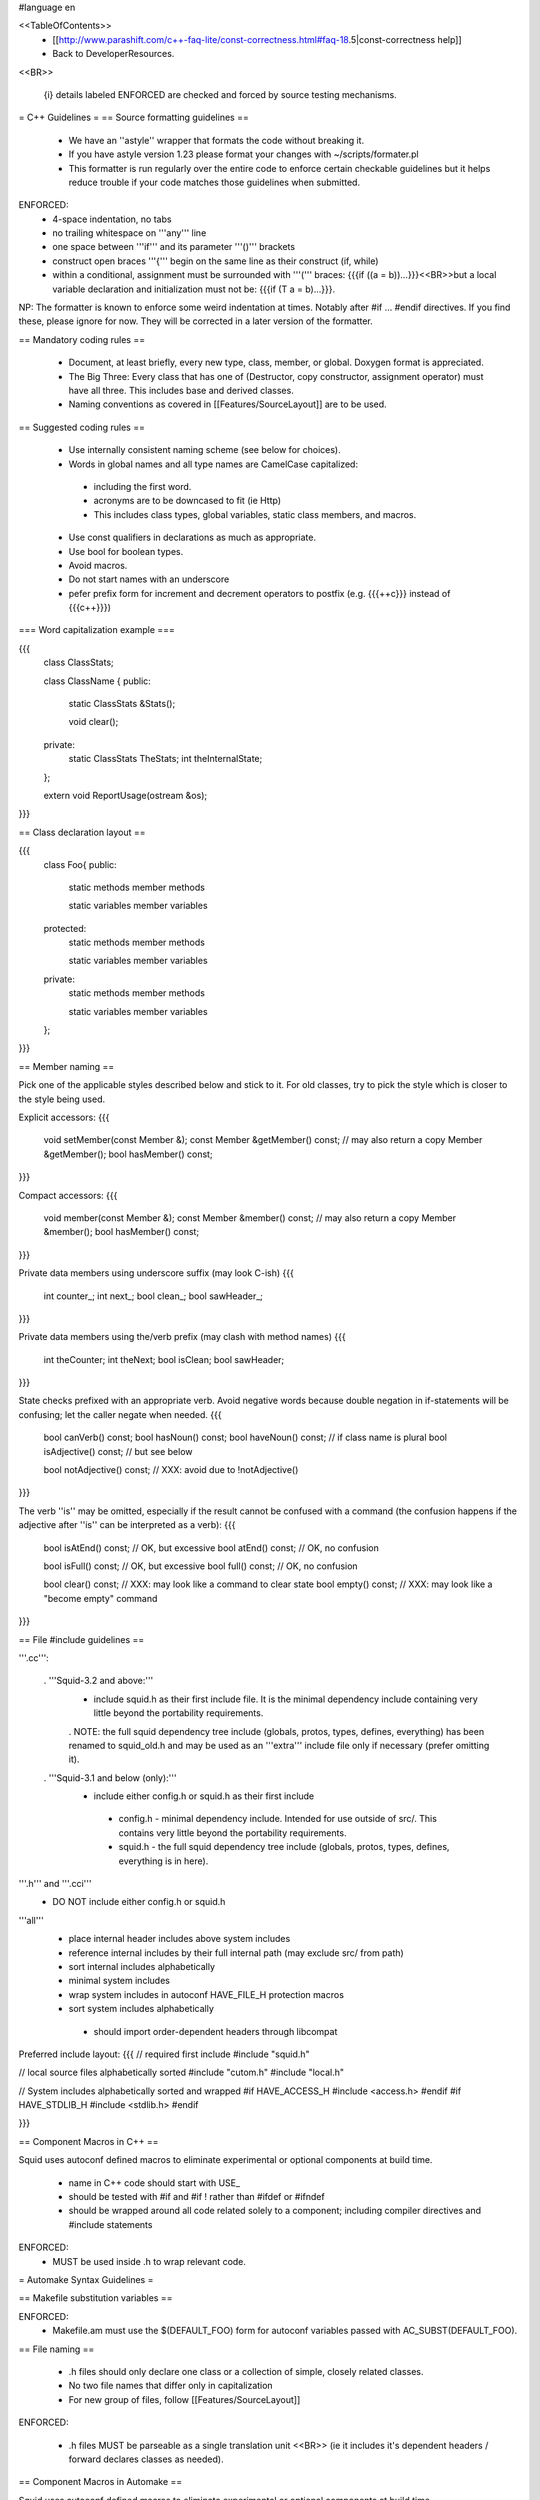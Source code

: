 #language en

<<TableOfContents>>
 * [[http://www.parashift.com/c++-faq-lite/const-correctness.html#faq-18.5|const-correctness help]]
 * Back to DeveloperResources.

<<BR>>

 {i} details labeled ENFORCED are checked and forced by source testing mechanisms.

= C++ Guidelines =
== Source formatting guidelines ==

 * We have an ''astyle'' wrapper that formats the code without breaking it.
 * If you have astyle version 1.23 please format your changes with ~/scripts/formater.pl
 * This formatter is run regularly over the entire code to enforce certain checkable guidelines but it helps reduce trouble if your code matches those guidelines when submitted.

ENFORCED:
 * 4-space indentation, no tabs
 * no trailing whitespace on '''any''' line
 * one space between '''if''' and its parameter '''()''' brackets
 * construct open braces '''{''' begin on the same line as their construct (if, while)
 * within a conditional, assignment must be surrounded with '''(''' braces: {{{if ((a = b))...}}}<<BR>>but a local variable declaration and initialization must not be: {{{if (T a = b)...}}}.

NP: The formatter is known to enforce some weird indentation at times. Notably after #if ... #endif directives. If you find these, please ignore for now. They will be corrected in a later version of the formatter.

== Mandatory coding rules ==

  * Document, at least briefly, every new type, class, member, or global. Doxygen format is appreciated.
  * The Big Three: Every class that has one of (Destructor, copy constructor, assignment operator) must have all three. This includes base and derived classes.
  * Naming conventions as covered in [[Features/SourceLayout]] are to be used.

== Suggested coding rules ==

  * Use internally consistent naming scheme (see below for choices).
  * Words in global names and all type names are CamelCase capitalized:
   * including the first word.
   * acronyms are to be downcased to fit (ie Http)
   * This includes class types, global variables, static class members, and macros.
  * Use const qualifiers in declarations as much as appropriate.
  * Use bool for boolean types.
  * Avoid macros.
  * Do not start names with an underscore
  * pefer prefix form for increment and decrement operators to postfix (e.g. {{{++c}}} instead of {{{c++}}})

=== Word capitalization example ===

{{{
  class ClassStats;

  class ClassName {
  public:
    static ClassStats &Stats();

    void clear();

  private:
    static ClassStats TheStats;
    int theInternalState;
  };

  extern void ReportUsage(ostream &os);
}}}

== Class declaration layout ==

{{{
  class Foo{
  public:
    static methods
    member methods

    static variables
    member variables

  protected:
    static methods
    member methods

    static variables
    member variables

  private:
    static methods
    member methods

    static variables
    member variables
  };
}}}

== Member naming ==

Pick one of the applicable styles described below and stick to it. For old classes, try to pick the style which is closer to the style being used.

Explicit accessors:
{{{
      void setMember(const Member &);
      const Member &getMember() const; // may also return a copy
      Member &getMember();
      bool hasMember() const;
}}}

Compact accessors:
{{{
      void member(const Member &);
      const Member &member() const; // may also return a copy
      Member &member();
      bool hasMember() const;
}}}

Private data members using underscore suffix (may look C-ish)
{{{
      int counter_;
      int next_;
      bool clean_;
      bool sawHeader_;
}}}

Private data members using the/verb prefix (may clash with method names)
{{{
      int theCounter;
      int theNext;
      bool isClean;
      bool sawHeader;
}}}

State checks prefixed with an appropriate verb. Avoid negative words because double negation in if-statements will be confusing; let the caller negate when needed.
{{{
      bool canVerb() const;
      bool hasNoun() const;
      bool haveNoun() const; // if class name is plural
      bool isAdjective() const; // but see below

      bool notAdjective() const; // XXX: avoid due to !notAdjective()
}}}

The verb ''is'' may be omitted, especially if the result cannot be confused with a command (the confusion happens if the adjective after ''is'' can be interpreted as a verb):
{{{
      bool isAtEnd() const; // OK, but excessive
      bool atEnd() const; // OK, no confusion

      bool isFull() const;  // OK, but excessive
      bool full() const;  // OK, no confusion

      bool clear() const; // XXX: may look like a command to clear state
      bool empty() const; // XXX: may look like a "become empty" command
}}}

== File #include guidelines ==

'''.cc''':

 . '''Squid-3.2 and above:'''
   * include squid.h as their first include file. It is the minimal dependency include containing very little beyond the portability requirements.
   . NOTE: the full squid dependency tree include (globals, protos, types, defines, everything) has been renamed to squid_old.h and may be used as an '''extra''' include file only if necessary (prefer omitting it).

 . '''Squid-3.1 and below (only):'''
   * include either config.h or squid.h as their first include
    * config.h - minimal dependency include. Intended for use outside of src/. This contains very little beyond the portability requirements.
    * squid.h - the full squid dependency tree include (globals, protos, types, defines, everything is in here).

'''.h''' and '''.cci'''
 * DO NOT include either config.h or squid.h

'''all'''
 * place internal header includes above system includes
 * reference internal includes by their full internal path (may exclude src/ from path)
 * sort internal includes alphabetically
 * minimal system includes
 * wrap system includes in autoconf HAVE_FILE_H protection macros
 * sort system includes alphabetically
  * should import order-dependent headers through libcompat

Preferred include layout:
{{{
// required first include
#include "squid.h"

// local source files alphabetically sorted
#include "cutom.h"
#include "local.h"

// System includes alphabetically sorted and wrapped
#if HAVE_ACCESS_H
#include <access.h>
#endif
#if HAVE_STDLIB_H
#include <stdlib.h>
#endif

}}}

== Component Macros in C++ ==

Squid uses autoconf defined macros to eliminate experimental or optional components at build time.

 * name in C++ code should start with USE_
 * should be tested with #if and #if !  rather than #ifdef or #ifndef
 * should be wrapped around all code related solely to a component; including compiler directives and #include statements

ENFORCED:
 * MUST be used inside .h to wrap relevant code.


= Automake Syntax Guidelines =

== Makefile substitution variables ==

ENFORCED:
 * Makefile.am must use the $(DEFAULT_FOO) form for autoconf variables passed with AC_SUBST(DEFAULT_FOO).

== File naming ==

  * .h files should only declare one class or a collection of simple, closely related classes.
  * No two file names that differ only in capitalization
  * For new group of files, follow [[Features/SourceLayout]]

ENFORCED:

  * .h files MUST be parseable as a single translation unit <<BR>> (ie it includes it's dependent headers / forward declares classes as needed).

== Component Macros in Automake ==

Squid uses autoconf defined macros to eliminate experimental or optional components at build time.

 * name for variables passed to automake code should start with ENABLE_

Example usage:
{{{
if ENABLE_FOO
FOO_SRC=foo.h foo.cc
FOO_LIBS=foo.la
else
FOO_SRC=
FOO_LIBS=
endif

squid_SOURCES= $(FOO_SRC) ...
LDADD = $(FOO_LIBS)
}}}

= Autoconf Syntax Guidelines =

The current standard for both '''--enable''' and '''--with''' flags is:
 * '''yes''' means force-enable, fail the build if not possible.
 * '''no''' means force-disable,
 * '''auto''' means try to enable, disable if some required part is not available.

For '''--with''' flags, everything else is usually considered as a path to be used. Though in some cases is a global constant.

For '''--enable''' flags, may contain a list of the components modular pieces to be enabled. In which case:
 * being listed means force-enable
 * being omitted means force-disable

For further details on autoconf macros and conventions, also see [[Features/ConfigureInRefactoring]]


== Component Macros in Autoconf ==

Squid uses autoconf defined macros to eliminate experimental or optional components at build time.

 * name for variables passed to automake code should start with ENABLE_
 * name for build/no-build variables passed to C++ code should start with USE_
 * name for variables passed to either automake or C++ containing default values should start with DEFAULT_

 /!\ In the event of a clash or potential clash with system variables tack SQUID_ after the above prefix. ie ENABLE_SQUID_ or USE_SQUID_

{{{
# For --enable-foo / --disable-foo

AC_CONDITIONAL([ENABLE_FOO],[test "x${enable_foo:=yes}" = "xyes"])

SQUID_DEFINE_BOOL(USE_FOO,${enable_foo:=no},[Whether to enable foo.])

DEFAULT_FOO_MAGIC="magic"
AC_SUBST(DEFAULT_FOO_MAGIC)
}}}

= C source guidelines =

The only remaining C sources are in third-party code. Follow their standard from surrounding code.
  /!\ Remember to update the third-party changelog.

As per Squid2CodingGuidelines.
